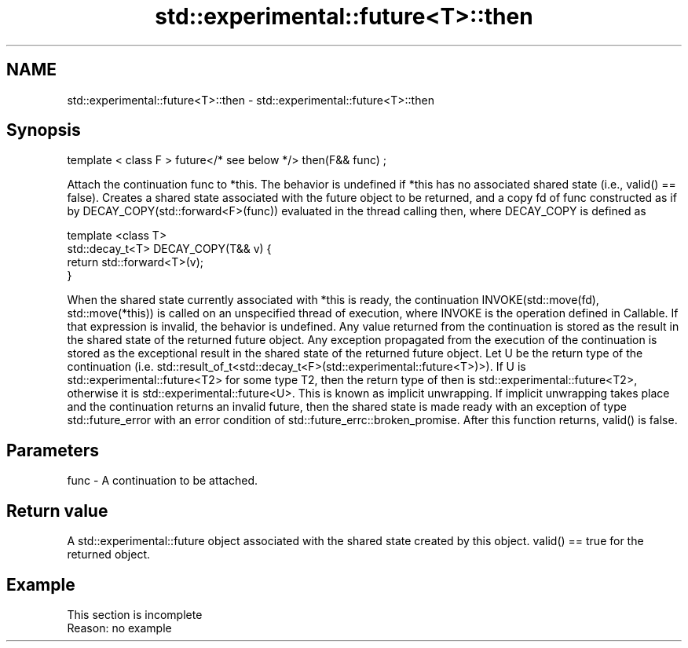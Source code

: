 .TH std::experimental::future<T>::then 3 "2020.03.24" "http://cppreference.com" "C++ Standard Libary"
.SH NAME
std::experimental::future<T>::then \- std::experimental::future<T>::then

.SH Synopsis

template < class F >
future</* see below */> then(F&& func) ;

Attach the continuation func to *this. The behavior is undefined if *this has no associated shared state (i.e., valid() == false).
Creates a shared state associated with the future object to be returned, and a copy fd of func constructed as if by DECAY_COPY(std::forward<F>(func)) evaluated in the thread calling then, where DECAY_COPY is defined as


  template <class T>
  std::decay_t<T> DECAY_COPY(T&& v) {
      return std::forward<T>(v);
  }


When the shared state currently associated with *this is ready, the continuation INVOKE(std::move(fd), std::move(*this)) is called on an unspecified thread of execution, where INVOKE is the operation defined in Callable. If that expression is invalid, the behavior is undefined.
Any value returned from the continuation is stored as the result in the shared state of the returned future object. Any exception propagated from the execution of the continuation is stored as the exceptional result in the shared state of the returned future object.
Let U be the return type of the continuation (i.e. std::result_of_t<std::decay_t<F>(std::experimental::future<T>)>). If U is std::experimental::future<T2> for some type T2, then the return type of then is std::experimental::future<T2>, otherwise it is std::experimental::future<U>. This is known as implicit unwrapping.
If implicit unwrapping takes place and the continuation returns an invalid future, then the shared state is made ready with an exception of type std::future_error with an error condition of std::future_errc::broken_promise.
After this function returns, valid() is false.

.SH Parameters


func - A continuation to be attached.


.SH Return value

A std::experimental::future object associated with the shared state created by this object. valid() == true for the returned object.

.SH Example


 This section is incomplete
 Reason: no example




